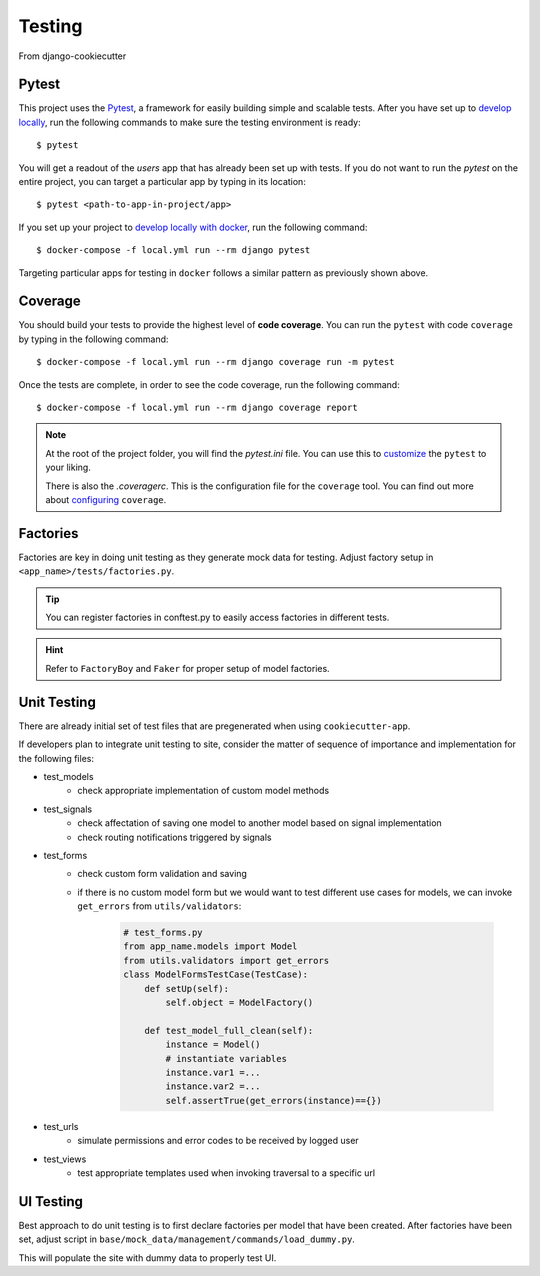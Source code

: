 .. _testing:

Testing
========

From django-cookiecutter

Pytest
------

This project uses the Pytest_, a framework for easily building simple and scalable tests.
After you have set up to `develop locally`_, run the following commands to make sure the testing environment is ready: ::

    $ pytest

You will get a readout of the `users` app that has already been set up with tests. If you do not want to run the `pytest` on the entire project, you can target a particular app by typing in its location: ::

   $ pytest <path-to-app-in-project/app>

If you set up your project to `develop locally with docker`_, run the following command: ::

   $ docker-compose -f local.yml run --rm django pytest

Targeting particular apps for testing in ``docker`` follows a similar pattern as previously shown above.

Coverage
--------

You should build your tests to provide the highest level of **code coverage**. You can run the ``pytest`` with code ``coverage`` by typing in the following command: ::

   $ docker-compose -f local.yml run --rm django coverage run -m pytest

Once the tests are complete, in order to see the code coverage, run the following command: ::

   $ docker-compose -f local.yml run --rm django coverage report

.. note::

   At the root of the project folder, you will find the `pytest.ini` file. You can use this to customize_ the ``pytest`` to your liking.

   There is also the `.coveragerc`. This is the configuration file for the ``coverage`` tool. You can find out more about `configuring`_ ``coverage``.

.. seealso::

   For unit tests, run: ::

      $ python manage.py test

   Since this is a fresh install, and there are no tests built using the Python `unittest`_ library yet, you should get feedback that says there were no tests carried out.

.. _Pytest: https://docs.pytest.org/en/latest/example/simple.html
.. _develop locally: ./developing-locally.html
.. _develop locally with docker: ./developing-locally-docker.html
.. _customize: https://docs.pytest.org/en/latest/customize.html
.. _unittest: https://docs.python.org/3/library/unittest.html#module-unittest
.. _configuring: https://coverage.readthedocs.io/en/v4.5.x/config.html

Factories
----------

Factories are key in doing unit testing as they generate mock data for testing.
Adjust factory setup in ``<app_name>/tests/factories.py``.

.. tip:: 
    
    You can register factories in conftest.py to easily access factories in different tests.

.. hint::

    Refer to ``FactoryBoy`` and ``Faker`` for proper setup of model factories.

Unit Testing
----------

There are already initial set of test files that are pregenerated when using ``cookiecutter-app``.

If developers plan to integrate unit testing to site, consider the matter of sequence of importance and implementation for the following files:

* test_models
    * check appropriate implementation of custom model methods
* test_signals
    * check affectation of saving one model to another model based on signal implementation
    * check routing notifications triggered by signals
* test_forms
    * check custom form validation and saving
    * if there is no custom model form but we would want to test different use cases for models, we can invoke ``get_errors`` from ``utils/validators``:

        .. code-block:: python

            # test_forms.py
            from app_name.models import Model
            from utils.validators import get_errors
            class ModelFormsTestCase(TestCase):
                def setUp(self):
                    self.object = ModelFactory()

                def test_model_full_clean(self):
                    instance = Model() 
                    # instantiate variables
                    instance.var1 =... 
                    instance.var2 =... 
                    self.assertTrue(get_errors(instance)=={})


* test_urls
    * simulate permissions and error codes to be received by logged user
* test_views
    * test appropriate templates used when invoking traversal to a specific url

UI Testing
----------

Best approach to do unit testing is to first declare factories per model that have been created. 
After factories have been set, adjust script in ``base/mock_data/management/commands/load_dummy.py``.

This will populate the site with dummy data to properly test UI.